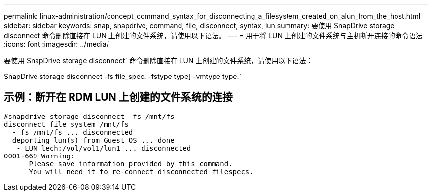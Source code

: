 ---
permalink: linux-administration/concept_command_syntax_for_disconnecting_a_filesystem_created_on_alun_from_the_host.html 
sidebar: sidebar 
keywords: snap, snapdrive, command, file, disconnect, syntax, lun 
summary: 要使用 SnapDrive storage disconnect 命令删除直接在 LUN 上创建的文件系统，请使用以下语法。 
---
= 用于将 LUN 上创建的文件系统与主机断开连接的命令语法
:icons: font
:imagesdir: ../media/


[role="lead"]
要使用 SnapDrive storage disconnect` 命令删除直接在 LUN 上创建的文件系统，请使用以下语法：

SnapDrive storage disconnect -fs file_spec. -fstype type] -vmtype type.`



== 示例：断开在 RDM LUN 上创建的文件系统的连接

[listing]
----

#snapdrive storage disconnect -fs /mnt/fs
disconnect file system /mnt/fs
  - fs /mnt/fs ... disconnected
  deporting lun(s) from Guest OS ... done
   - LUN lech:/vol/vol1/lun1 ... disconnected
0001-669 Warning:
      Please save information provided by this command.
      You will need it to re-connect disconnected filespecs.
----